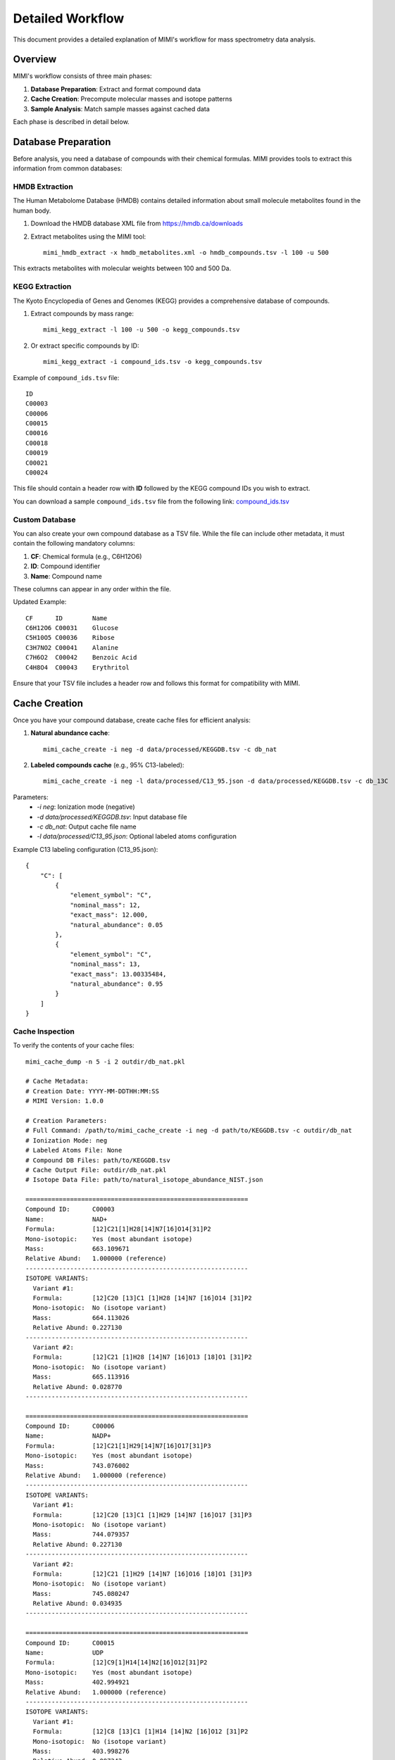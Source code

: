 Detailed Workflow
===============

This document provides a detailed explanation of MIMI's workflow for mass spectrometry data analysis.

Overview
--------

MIMI's workflow consists of three main phases:

1. **Database Preparation**: Extract and format compound data
2. **Cache Creation**: Precompute molecular masses and isotope patterns
3. **Sample Analysis**: Match sample masses against cached data

Each phase is described in detail below.

Database Preparation
------------------

Before analysis, you need a database of compounds with their chemical formulas. MIMI provides tools to extract this information from common databases:

HMDB Extraction
~~~~~~~~~~~~~

The Human Metabolome Database (HMDB) contains detailed information about small molecule metabolites found in the human body.

1. Download the HMDB database XML file from https://hmdb.ca/downloads
2. Extract metabolites using the MIMI tool::

    mimi_hmdb_extract -x hmdb_metabolites.xml -o hmdb_compounds.tsv -l 100 -u 500

This extracts metabolites with molecular weights between 100 and 500 Da.

KEGG Extraction
~~~~~~~~~~~~~

The Kyoto Encyclopedia of Genes and Genomes (KEGG) provides a comprehensive database of compounds.

1. Extract compounds by mass range::

    mimi_kegg_extract -l 100 -u 500 -o kegg_compounds.tsv

2. Or extract specific compounds by ID::

    mimi_kegg_extract -i compound_ids.tsv -o kegg_compounds.tsv

Example of ``compound_ids.tsv`` file::

    ID
    C00003
    C00006
    C00015
    C00016
    C00018
    C00019
    C00021
    C00024

This file should contain a header row with **ID** followed by the KEGG compound IDs you wish to extract.

You can download a sample ``compound_ids.tsv`` file from the following link: `compound_ids.tsv <https://raw.githubusercontent.com/NYUAD-Core-Bioinformatics/MIMI/main/data/processed/compound_ids.tsv>`_

Custom Database
~~~~~~~~~~~~~

You can also create your own compound database as a TSV file. While the file can include other metadata, it must contain the following mandatory columns:

1. **CF**: Chemical formula (e.g., C6H12O6)
2. **ID**: Compound identifier
3. **Name**: Compound name

These columns can appear in any order within the file.

Updated Example::

    CF      ID        Name
    C6H12O6 C00031    Glucose
    C5H10O5 C00036    Ribose
    C3H7NO2 C00041    Alanine
    C7H6O2  C00042    Benzoic Acid
    C4H8O4  C00043    Erythritol

Ensure that your TSV file includes a header row and follows this format for compatibility with MIMI.

Cache Creation
------------

Once you have your compound database, create cache files for efficient analysis:

1. **Natural abundance cache**::

    mimi_cache_create -i neg -d data/processed/KEGGDB.tsv -c db_nat

2. **Labeled compounds cache** (e.g., 95% C13-labeled)::

    mimi_cache_create -i neg -l data/processed/C13_95.json -d data/processed/KEGGDB.tsv -c db_13C

Parameters:
  - `-i neg`: Ionization mode (negative)
  - `-d data/processed/KEGGDB.tsv`: Input database file
  - `-c db_nat`: Output cache file name
  - `-l data/processed/C13_95.json`: Optional labeled atoms configuration

Example C13 labeling configuration (C13_95.json)::

    {
        "C": [
            {
                "element_symbol": "C",
                "nominal_mass": 12,
                "exact_mass": 12.000,
                "natural_abundance": 0.05
            },
            {
                "element_symbol": "C",
                "nominal_mass": 13,
                "exact_mass": 13.00335484,
                "natural_abundance": 0.95
            }
        ]
    }

Cache Inspection
~~~~~~~~~~~~~~

To verify the contents of your cache files::

    mimi_cache_dump -n 5 -i 2 outdir/db_nat.pkl

    # Cache Metadata:
    # Creation Date: YYYY-MM-DDTHH:MM:SS
    # MIMI Version: 1.0.0

    # Creation Parameters:
    # Full Command: /path/to/mimi_cache_create -i neg -d path/to/KEGGDB.tsv -c outdir/db_nat
    # Ionization Mode: neg
    # Labeled Atoms File: None
    # Compound DB Files: path/to/KEGGDB.tsv
    # Cache Output File: outdir/db_nat.pkl
    # Isotope Data File: path/to/natural_isotope_abundance_NIST.json

    ============================================================
    Compound ID:      C00003
    Name:             NAD+
    Formula:          [12]C21[1]H28[14]N7[16]O14[31]P2
    Mono-isotopic:    Yes (most abundant isotope)
    Mass:             663.109671
    Relative Abund:   1.000000 (reference)
    ------------------------------------------------------------
    ISOTOPE VARIANTS:
      Variant #1:
      Formula:        [12]C20 [13]C1 [1]H28 [14]N7 [16]O14 [31]P2
      Mono-isotopic:  No (isotope variant)
      Mass:           664.113026
      Relative Abund: 0.227130
    ------------------------------------------------------------
      Variant #2:
      Formula:        [12]C21 [1]H28 [14]N7 [16]O13 [18]O1 [31]P2
      Mono-isotopic:  No (isotope variant)
      Mass:           665.113916
      Relative Abund: 0.028770
    ------------------------------------------------------------

    ============================================================
    Compound ID:      C00006
    Name:             NADP+
    Formula:          [12]C21[1]H29[14]N7[16]O17[31]P3
    Mono-isotopic:    Yes (most abundant isotope)
    Mass:             743.076002
    Relative Abund:   1.000000 (reference)
    ------------------------------------------------------------
    ISOTOPE VARIANTS:
      Variant #1:
      Formula:        [12]C20 [13]C1 [1]H29 [14]N7 [16]O17 [31]P3
      Mono-isotopic:  No (isotope variant)
      Mass:           744.079357
      Relative Abund: 0.227130
    ------------------------------------------------------------
      Variant #2:
      Formula:        [12]C21 [1]H29 [14]N7 [16]O16 [18]O1 [31]P3
      Mono-isotopic:  No (isotope variant)
      Mass:           745.080247
      Relative Abund: 0.034935
    ------------------------------------------------------------

    ============================================================
    Compound ID:      C00015
    Name:             UDP
    Formula:          [12]C9[1]H14[14]N2[16]O12[31]P2
    Mono-isotopic:    Yes (most abundant isotope)
    Mass:             402.994921
    Relative Abund:   1.000000 (reference)
    ------------------------------------------------------------
    ISOTOPE VARIANTS:
      Variant #1:
      Formula:        [12]C8 [13]C1 [1]H14 [14]N2 [16]O12 [31]P2
      Mono-isotopic:  No (isotope variant)
      Mass:           403.998276
      Relative Abund: 0.097342
    ------------------------------------------------------------
      Variant #2:
      Formula:        [12]C9 [1]H14 [14]N2 [16]O11 [18]O1 [31]P2
      Mono-isotopic:  No (isotope variant)
      Mass:           404.999166
      Relative Abund: 0.024660
    ------------------------------------------------------------

    ============================================================
    Compound ID:      C00016
    Name:             FAD
    Formula:          [12]C27[1]H33[14]N9[16]O15[31]P2
    Mono-isotopic:    Yes (most abundant isotope)
    Mass:             784.149859
    Relative Abund:   1.000000 (reference)
    ------------------------------------------------------------
    ISOTOPE VARIANTS:
      Variant #1:
      Formula:        [12]C26 [13]C1 [1]H33 [14]N9 [16]O15 [31]P2
      Mono-isotopic:  No (isotope variant)
      Mass:           785.153214
      Relative Abund: 0.292025
    ------------------------------------------------------------
      Variant #2:
      Formula:        [12]C27 [1]H33 [14]N8 [15]N1 [16]O15 [31]P2
      Mono-isotopic:  No (isotope variant)
      Mass:           785.146894
      Relative Abund: 0.032880
    ------------------------------------------------------------

    ============================================================
    Compound ID:      C00018
    Name:             Pyridoxal phosphate
    Formula:          [12]C8[1]H10[14]N[16]O6[31]P1
    Mono-isotopic:    Yes (most abundant isotope)
    Mass:             246.017298
    Relative Abund:   1.000000 (reference)
    ------------------------------------------------------------
    ISOTOPE VARIANTS:
      Variant #1:
      Formula:        [12]C7 [13]C1 [1]H10 [14]N1 [16]O6 [31]P1
      Mono-isotopic:  No (isotope variant)
      Mass:           247.020652
      Relative Abund: 0.086526
    ------------------------------------------------------------
      Variant #2:
      Formula:        [12]C8 [1]H10 [14]N1 [16]O5 [18]O1 [31]P1
      Mono-isotopic:  No (isotope variant)
      Mass:           248.021543
      Relative Abund: 0.012330
    ------------------------------------------------------------

Sample Analysis
-------------

With your cache files prepared, you can analyze mass spectrometry samples:

Basic Analysis
~~~~~~~~~~~~

Analyze a single sample against a single cache::

    mimi_mass_analysis -p 1.0 -vp 1.0 -c db_nat -s data/processed/testdata1.asc -o results.tsv

Parameters:
  - `-p 1.0`: PPM tolerance for initial mass matching
  - `-vp 1.0`: PPM tolerance for isotope pattern verification
  - `-c db_nat`: Cache file(s) to use
  - `-s data/processed/testdata1.asc`: Sample file(s) to analyze
  - `-o results.tsv`: Output file for results

Multiple Cache Analysis
~~~~~~~~~~~~~~~~~~~~~

Analyze a sample against multiple caches simultaneously::

    mimi_mass_analysis -p 1.0 -vp 1.0 -c db_nat db_13C -s data/sample.asc -o results.tsv

This is useful for comparing natural abundance patterns with labeled patterns.

Batch Processing
~~~~~~~~~~~~~~

Process multiple samples in a single run::

    mimi_mass_analysis -p 1.0 -vp 1.0 -c db_nat -s data/sample1.asc data/sample2.asc -o batch_results.tsv

PPM Threshold Optimization
~~~~~~~~~~~~~~~~~~~~~~~~

The PPM threshold critically affects match precision and reliability:

- **Excellent (p=0.5, vp=0.5)**: Highest confidence identifications, recommended for ultra-high resolution data
- **Good (p=1.0, vp=1.0)**: Reliable identifications when combined with isotope pattern validation
- **Low Confidence (p=1.0-2.0, vp=1.0-2.0)**: Use with caution, requires additional validation
- **Not Recommended (p>2.0, vp>2.0)**: Should not be used for ultra-high resolution MS data

Example threshold usage::

    # Highest confidence analysis
    mimi_mass_analysis -p 0.5 -vp 0.5 -c db_nat -s sample.asc -o results_excellent.tsv

    # Good confidence analysis
    mimi_mass_analysis -p 1.0 -vp 1.0 -c db_nat -s sample.asc -o results_good.tsv

Result Interpretation
-------------------

The output TSV file contains the following columns:

1. **Compound ID**: Identifier from the original database
2. **Formula**: Chemical formula of the matched compound
3. **Name**: Compound name
4. **Mass**: Calculated mass of the compound
5. **Sample Mass**: Observed mass in the sample
6. **PPM**: Parts per million difference between calculated and observed mass
7. **Intensity**: Signal intensity in the sample
8. **Isotope Score**: Confidence score based on isotope pattern matching
9. **Cache Source**: Which cache file provided the match

Best Practices and Troubleshooting
-------------------

Best Practices:

1. Use appropriate PPM thresholds based on instrument resolution:
   - <0.5 ppm: Excellent mass accuracy, highest confidence
   - 0.5-1.0 ppm: Good mass accuracy, reliable with isotope validation
   - 1.0-2.0 ppm: Low confidence, requires additional validation
   - >2.0 ppm: Not recommended for ultra-high resolution data

2. Always combine mass accuracy with isotope pattern matching

3. Use isotope score > 0.8 for reliable matches

4. Compare results from natural and labeled caches

5. Process replicates together for consistency

6. Verify important matches manually

Common Issues and Solutions:

1. **No matches found**:
   - Increase PPM threshold
   - Verify sample format
   - Check ionization mode

2. **Too many matches**:
   - Decrease PPM threshold
   - Use stricter verification PPM
   - Filter by isotope score

3. **Cache creation errors**:
   - Verify chemical formulas
   - Check labeling configuration
   - Enable debugging

4. **Performance issues**:
   - Use focused databases
   - Process samples in smaller batches
   - Optimize mass ranges

